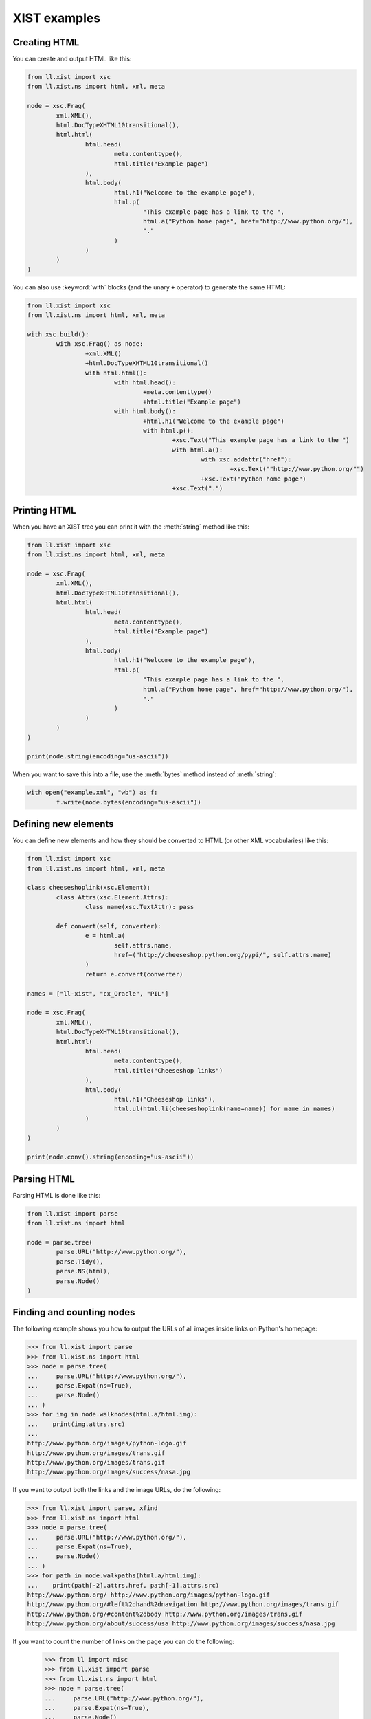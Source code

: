.. _XIST_Examples:

XIST examples
=============


Creating HTML
-------------

You can create and output HTML like this:

.. sourcecode:: python

	from ll.xist import xsc
	from ll.xist.ns import html, xml, meta

	node = xsc.Frag(
		xml.XML(),
		html.DocTypeXHTML10transitional(),
		html.html(
			html.head(
				meta.contenttype(),
				html.title("Example page")
			),
			html.body(
				html.h1("Welcome to the example page"),
				html.p(
					"This example page has a link to the ",
					html.a("Python home page", href="http://www.python.org/"),
					"."
				)
			)
		)
	)

You can also use :keyword:`with` blocks (and the unary ``+`` operator) to
generate the same HTML:

.. sourcecode:: python

	from ll.xist import xsc
	from ll.xist.ns import html, xml, meta

	with xsc.build():
		with xsc.Frag() as node:
			+xml.XML()
			+html.DocTypeXHTML10transitional()
			with html.html():
				with html.head():
					+meta.contenttype()
					+html.title("Example page")
				with html.body():
					+html.h1("Welcome to the example page")
					with html.p():
						+xsc.Text("This example page has a link to the ")
						with html.a():
							with xsc.addattr("href"):
								+xsc.Text(""http://www.python.org/"")
							+xsc.Text("Python home page")
						+xsc.Text(".")


Printing HTML
-------------

When you have an XIST tree you can print it with the :meth:`string` method like this:

.. sourcecode:: python

	from ll.xist import xsc
	from ll.xist.ns import html, xml, meta

	node = xsc.Frag(
		xml.XML(),
		html.DocTypeXHTML10transitional(),
		html.html(
			html.head(
				meta.contenttype(),
				html.title("Example page")
			),
			html.body(
				html.h1("Welcome to the example page"),
				html.p(
					"This example page has a link to the ",
					html.a("Python home page", href="http://www.python.org/"),
					"."
				)
			)
		)
	)

	print(node.string(encoding="us-ascii"))


When you want to save this into a file, use the :meth:`bytes` method instead of
:meth:`string`:

.. sourcecode:: python

	with open("example.xml", "wb") as f:
		f.write(node.bytes(encoding="us-ascii"))


Defining new elements
---------------------

You can define new elements and how they should be converted to HTML
(or other XML vocabularies) like this:

.. sourcecode:: python

	from ll.xist import xsc
	from ll.xist.ns import html, xml, meta

	class cheeseshoplink(xsc.Element):
		class Attrs(xsc.Element.Attrs):
			class name(xsc.TextAttr): pass

		def convert(self, converter):
			e = html.a(
				self.attrs.name,
				href=("http://cheeseshop.python.org/pypi/", self.attrs.name)
			)
			return e.convert(converter)

	names = ["ll-xist", "cx_Oracle", "PIL"]

	node = xsc.Frag(
		xml.XML(),
		html.DocTypeXHTML10transitional(),
		html.html(
			html.head(
				meta.contenttype(),
				html.title("Cheeseshop links")
			),
			html.body(
				html.h1("Cheeseshop links"),
				html.ul(html.li(cheeseshoplink(name=name)) for name in names)
			)
		)
	)

	print(node.conv().string(encoding="us-ascii"))


Parsing HTML
------------

Parsing HTML is done like this:

.. sourcecode:: python

	from ll.xist import parse
	from ll.xist.ns import html

	node = parse.tree(
		parse.URL("http://www.python.org/"),
		parse.Tidy(),
		parse.NS(html),
		parse.Node()
	)


Finding and counting nodes
--------------------------

The following example shows you how to output the URLs of all images
inside links on Python's homepage:

.. sourcecode:: pycon

	>>> from ll.xist import parse
	>>> from ll.xist.ns import html
	>>> node = parse.tree(
	... 	parse.URL("http://www.python.org/"),
	... 	parse.Expat(ns=True),
	... 	parse.Node()
	... )
	>>> for img in node.walknodes(html.a/html.img):
	...    print(img.attrs.src)
	... 
	http://www.python.org/images/python-logo.gif
	http://www.python.org/images/trans.gif
	http://www.python.org/images/trans.gif
	http://www.python.org/images/success/nasa.jpg

If you want to output both the links and the image URLs, do the following:

.. sourcecode:: pycon

	>>> from ll.xist import parse, xfind
	>>> from ll.xist.ns import html
	>>> node = parse.tree(
	... 	parse.URL("http://www.python.org/"),
	... 	parse.Expat(ns=True),
	... 	parse.Node()
	... )
	>>> for path in node.walkpaths(html.a/html.img):
	...    print(path[-2].attrs.href, path[-1].attrs.src)
	http://www.python.org/ http://www.python.org/images/python-logo.gif
	http://www.python.org/#left%2dhand%2dnavigation http://www.python.org/images/trans.gif
	http://www.python.org/#content%2dbody http://www.python.org/images/trans.gif
	http://www.python.org/about/success/usa http://www.python.org/images/success/nasa.jpg

If you want to count the number of links on the page you can do the following:

	>>> from ll import misc
	>>> from ll.xist import parse
	>>> from ll.xist.ns import html
	>>> node = parse.tree(
	... 	parse.URL("http://www.python.org/"),
	... 	parse.Expat(ns=True),
	... 	parse.Node()
	... )
	>>> misc.count(node.walk(html.a))
	83


Replacing text
--------------

This example demonstrates how to make a copy of an XML tree with some
text replacements:

.. sourcecode:: python

	from ll.xist import xsc, parse

	def p2p(node, converter):
		if isinstance(node, xsc.Text):
			node = node.replace("Python", "Parrot")
			node = node.replace("python", "parrot")
		return node

	node = parse.tree(
		parse.URL("http://www.python.org/"),
		parse.Expat(ns=True),
		parse.Node()
	)

	node = node.mapped(p2p)
	node.write(open("parrot_index.html", "wb"))


Converting HTML to XIST code
----------------------------

The class :class:`ll.xist.present.CodePresenter` makes it possible to output an
XIST tree as usable Python source code:

.. sourcecode:: pycon

	>>> from ll.xist import parse, present
	>>> node = parse.tree(
	... 	parse.URL("http://www.python.org/"),
	... 	parse.Expat(ns=True),
	... 	parse.Node()
	... )
	>>> print(present.CodePresenter(node))
	ll.xist.xsc.Frag(
		ll.xist.ns.html.html(
			ll.xist.ns.html.head(
				ll.xist.ns.html.meta(
					http_equiv='content-type',
					content='text/html; charset=utf-8'
				),
				ll.xist.ns.html.title(
					'Python Programming Language -- Official Website'
				),
				ll.xist.ns.html.meta(
					name='keywords',
					content='python programming language object oriented web free source'
				),
				[... Many lines deleted ...]
							u'\n\tCopyright \xa9 1990-2007, ',
							ll.xist.ns.html.a(
								'Python Software Foundation',
								href='http://www.python.org/psf'
							),
							ll.xist.ns.html.br(),
							ll.xist.ns.html.a(
								'Legal Statements',
								href='http://www.python.org/about/legal'
							),
							'\n      ',
							id='footer'
						),
						'\n\n\n    ',
						id='body-main'
					),
					'\n  ',
					id='content-body'
				),
				'\n'
			),
			lang='en'
		)
	)


Using converter contexts to pass information between elements
-------------------------------------------------------------

Converter contexts can be used to pass information between elements.
The following example will generate HTML ``<h1>``, ..., ``<h6>`` elements
according to the nesting depth of a ``<section>`` element.

.. sourcecode:: python

	from ll.xist import xsc

	class section(xsc.Element):
		class Attrs(xsc.Element.Attrs):
			class title(xsc.TextAttr): pass

		class Context(xsc.Element.Context):
			def __init__(self):
				xsc.Element.Context.__init__(self)
				self.level = 1

		def convert(self, converter):
			context = converter[self]
			elementname = "h{}".format(min(context.level, 6))
			node = xsc.Frag(
				getattr(converter.target, elementname)(self.attrs.title),
				self.content
			)
			context.level += 1
			node = node.convert(converter)
			context.level -= 1
			return node

	with xsc.build():
		with section(title="Python Tutorial") as document:
			with section(title="Using the Python Interpreter"):
				with section(title="Invoking the Interpreter"):
					+section(title="Argument Passing")
					+section(title="Interactive Mode")
				with section(title="The Interpreter and Its Environment"):
					+section(title="Error Handling")
					+section(title="Executable Python Scripts")
					+section(title="Source Code Encoding")
					+section(title="The Interactive Startup File")

	print(document.conv().string())

The output of this script will be:

.. sourcecode:: html

	<h1>Python Tutorial</h1>
	<h2>Using the Python Interpreter</h2>
	<h3>Invoking the Interpreter</h3>
	<h4>Argument Passing</h4>
	<h4>Interactive Mode</h4>
	<h3>The Interpreter and Its Environment</h3>
	<h4>Error Handling</h4>
	<h4>Executable Python Scripts</h4>
	<h4>Source Code Encoding</h4>
	<h4>The Interactive Startup File</h4>
	</tty>


Formatting HTML as plain text
-----------------------------

The function :func:`ll.xist.ns.html.astext` can to used to format HTML into
plain text:

.. sourcecode:: python

	from ll.xist.ns import html

	e = html.div(
		html.h1("The Zen of Python, by Tim Peters"),
		html.ul(
			html.li("Beautiful is better than ugly."),
			html.li("Explicit is better than implicit."),
			html.li("Simple is better than complex."),
			html.li("Complex is better than complicated."),
			html.li("Flat is better than nested."),
			html.li("Sparse is better than dense."),
			html.li("Readability counts."),
			html.li("Special cases aren't special enough to break the rules."),
			html.li("Although practicality beats purity."),
			html.li("Errors should never pass silently."),
			html.li("Unless explicitly silenced."),
			html.li("In the face of ambiguity, refuse the temptation to guess."),
			html.li("There should be one-- and preferably only one --obvious way to do it."),
			html.li("Although that way may not be obvious at first unless you're Dutch."),
			html.li("Now is better than never."),
			html.li("Although never is often better than *right* now."),
			html.li("If the implementation is hard to explain, it's a bad idea."),
			html.li("If the implementation is easy to explain, it may be a good idea."),
			html.li("Namespaces are one honking great idea -- let's do more of those!"),
		)
	)

	print(html.astext(e, width=40))

This will output:

.. sourcecode:: text

	The Zen of Python, by Tim Peters
	================================

	*  Beautiful is better than ugly.

	*  Explicit is better than implicit.

	*  Simple is better than complex.

	*  Complex is better than complicated.

	*  Flat is better than nested.

	*  Sparse is better than dense.

	*  Readability counts.

	*  Special cases aren't special enough
	   to break the rules.

	*  Although practicality beats purity.

	*  Errors should never pass silently.

	*  Unless explicitly silenced.

	*  In the face of ambiguity, refuse the
	   temptation to guess.

	*  There should be one-- and preferably
	   only one --obvious way to do it.

	*  Although that way may not be obvious
	   at first unless you're Dutch.

	*  Now is better than never.

	*  Although never is often better than
	   *right* now.

	*  If the implementation is hard to
	   explain, it's a bad idea.

	*  If the implementation is easy to
	   explain, it may be a good idea.

	*  Namespaces are one honking great idea
	   -- let's do more of those!

